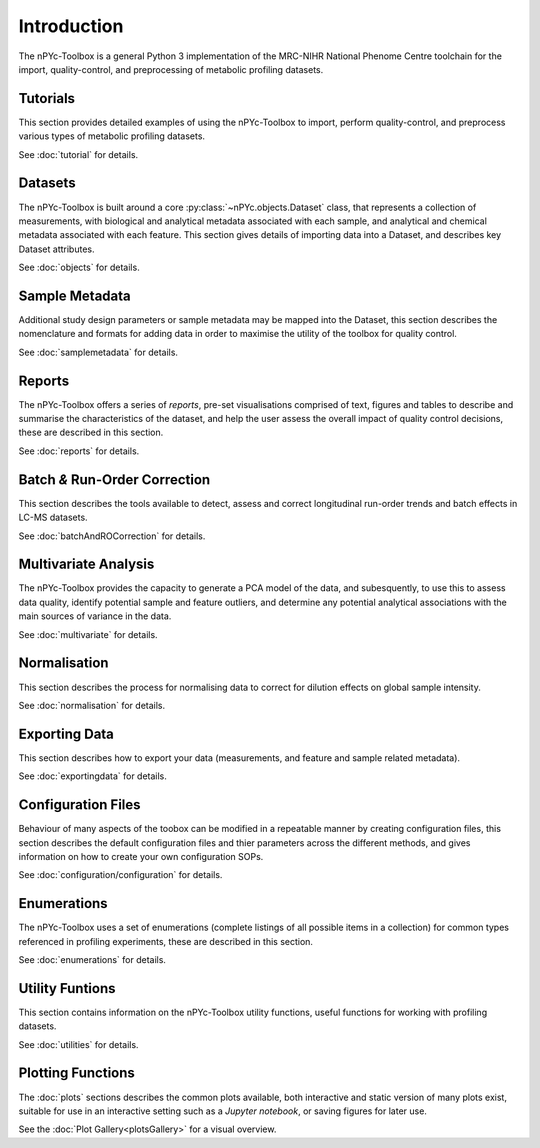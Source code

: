 Introduction
------------

The nPYc-Toolbox is a general Python 3 implementation of the MRC-NIHR National Phenome Centre toolchain for the import, quality-control, and preprocessing of metabolic profiling datasets.


Tutorials
=========

This section provides detailed examples of using the nPYc-Toolbox to import, perform quality-control, and preprocess various types of metabolic profiling datasets.

See :doc:`tutorial` for details.


Datasets
========

The nPYc-Toolbox is built around a core :py:class:`~nPYc.objects.Dataset` class, that represents a collection of measurements, with biological and analytical metadata associated with each sample, and analytical and chemical metadata associated with each feature. This section gives details of importing data into a Dataset, and describes key Dataset attributes.

See :doc:`objects` for details.


Sample Metadata
===============

Additional study design parameters or sample metadata may be mapped into the Dataset, this section describes the nomenclature and formats for adding data in order to maximise the utility of the toolbox for quality control.

See :doc:`samplemetadata` for details.


Reports
=======

The nPYc-Toolbox offers a series of `reports`, pre-set visualisations comprised of text, figures and tables to describe and summarise the characteristics of the dataset, and help the user assess the overall impact of quality control decisions, these are described in this section.

See :doc:`reports` for details.


Batch *&* Run-Order Correction
==============================

This section describes the tools available to detect, assess and correct longitudinal run-order trends and batch effects in LC-MS datasets.

See :doc:`batchAndROCorrection` for details.


Multivariate Analysis
=====================

The nPYc-Toolbox provides the capacity to generate a PCA model of the data, and subesquently, to use this to assess data quality, identify potential sample and feature outliers, and determine any potential analytical associations with the main sources of variance in the data.

See :doc:`multivariate` for details.


Normalisation
=============

This section describes the process for normalising data to correct for dilution effects on global sample intensity.

See :doc:`normalisation` for details.


Exporting Data
==============

This section describes how to export your data (measurements, and feature and sample related metadata).

See :doc:`exportingdata` for details.


Configuration Files
===================

Behaviour of many aspects of the toobox can be modified in a repeatable manner by creating configuration files, this section describes the default configuration files and thier parameters across the different methods, and gives information on how to create your own configuration SOPs.

See :doc:`configuration/configuration` for details.


Enumerations
============

The nPYc-Toolbox uses a set of enumerations (complete listings of all possible items in a collection) for common types referenced in profiling experiments, these are described in this section.

See :doc:`enumerations` for details.


Utility Funtions
================

This section contains information on the nPYc-Toolbox utility functions, useful functions for working with profiling datasets.

See :doc:`utilities` for details.


Plotting Functions
==================

The :doc:`plots` sections describes the common plots available, both interactive and static version of many plots exist, suitable for use in an interactive setting such as a *Jupyter notebook*, or saving figures for later use.

See the :doc:`Plot Gallery<plotsGallery>` for a visual overview.



